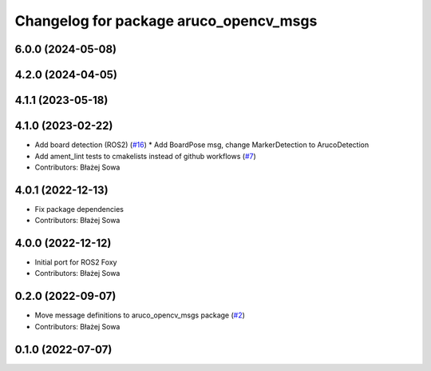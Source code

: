 ^^^^^^^^^^^^^^^^^^^^^^^^^^^^^^^^^^^^^^^
Changelog for package aruco_opencv_msgs
^^^^^^^^^^^^^^^^^^^^^^^^^^^^^^^^^^^^^^^

6.0.0 (2024-05-08)
------------------

4.2.0 (2024-04-05)
------------------

4.1.1 (2023-05-18)
------------------

4.1.0 (2023-02-22)
------------------
* Add board detection (ROS2) (`#16 <https://github.com/fictionlab/ros_aruco_opencv/issues/16>`_)
  * Add BoardPose msg, change MarkerDetection to ArucoDetection
* Add ament_lint tests to cmakelists instead of github workflows (`#7 <https://github.com/fictionlab/ros_aruco_opencv/issues/7>`_)
* Contributors: Błażej Sowa

4.0.1 (2022-12-13)
------------------
* Fix package dependencies
* Contributors: Błażej Sowa

4.0.0 (2022-12-12)
------------------
* Initial port for ROS2 Foxy
* Contributors: Błażej Sowa

0.2.0 (2022-09-07)
------------------
* Move message definitions to aruco_opencv_msgs package (`#2 <https://github.com/fictionlab/aruco_opencv/issues/2>`_)
* Contributors: Błażej Sowa

0.1.0 (2022-07-07)
------------------
